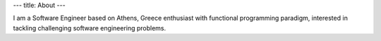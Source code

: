 ---
title: About
---

.. container::

    .. image:: /images/my-photo.jpg
        :class: float-left margin-30

    .. container:: display-inline

        I am a Software Engineer based on Athens, Greece enthusiast with functional programming paradigm,
        interested in tackling challenging software engineering problems.

    .. container:: clear-both



